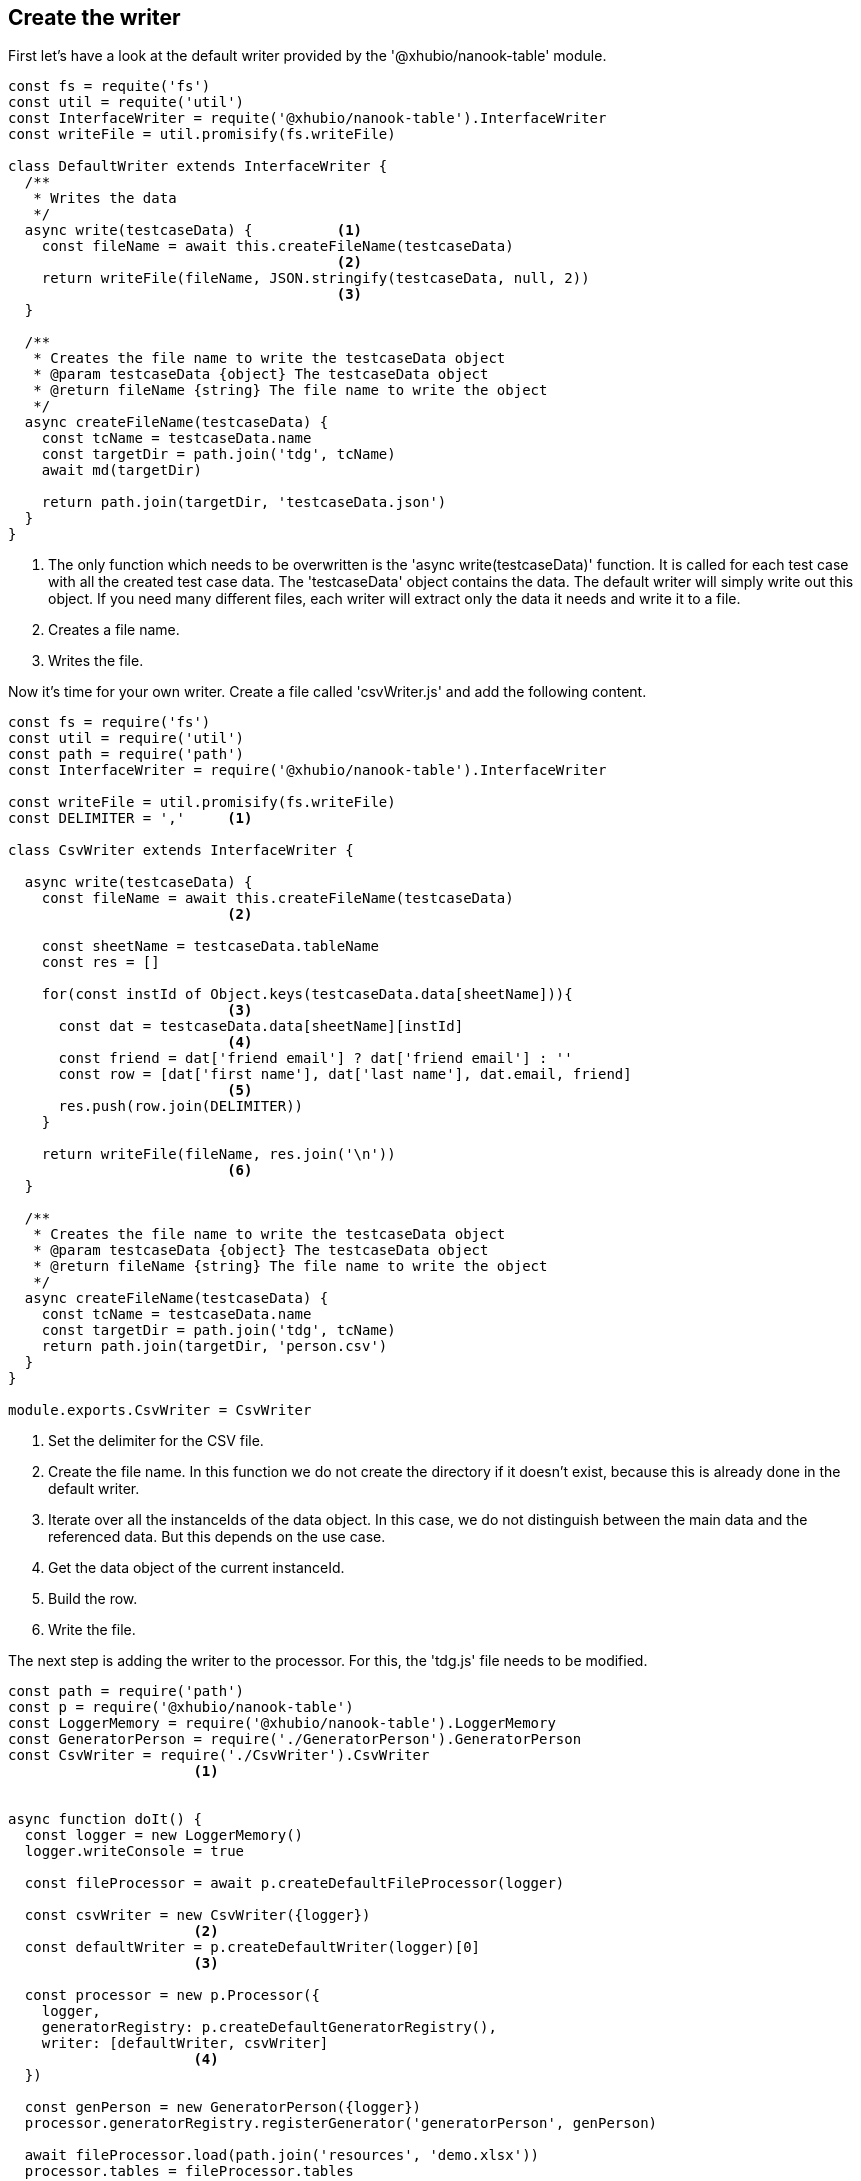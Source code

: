 == Create the writer

First let's have a look at the default writer provided by the '@xhubio/nanook-table' module.

[source,js]
----
const fs = requite('fs')
const util = requite('util')
const InterfaceWriter = requite('@xhubio/nanook-table').InterfaceWriter
const writeFile = util.promisify(fs.writeFile)

class DefaultWriter extends InterfaceWriter {
  /**
   * Writes the data
   */
  async write(testcaseData) {          <1>
    const fileName = await this.createFileName(testcaseData)
                                       <2>
    return writeFile(fileName, JSON.stringify(testcaseData, null, 2))
                                       <3>
  }

  /**
   * Creates the file name to write the testcaseData object
   * @param testcaseData {object} The testcaseData object
   * @return fileName {string} The file name to write the object
   */
  async createFileName(testcaseData) {
    const tcName = testcaseData.name
    const targetDir = path.join('tdg', tcName)
    await md(targetDir)

    return path.join(targetDir, 'testcaseData.json')
  }
}
----
<1> The only function which needs to be overwritten is the 'async write(testcaseData)' function.
It is called for each test case with all the created test case data. The 'testcaseData' object
contains the data. The default writer will simply write out this object. If you need many different files,
each writer will extract only the data it needs and write it to a file.

<2> Creates a file name.

<3> Writes the file.





Now it's time for your own writer.
Create a file called 'csvWriter.js' and add the following content.

[source,js]
----
const fs = require('fs')
const util = require('util')
const path = require('path')
const InterfaceWriter = require('@xhubio/nanook-table').InterfaceWriter

const writeFile = util.promisify(fs.writeFile)
const DELIMITER = ','     <1>

class CsvWriter extends InterfaceWriter {

  async write(testcaseData) {
    const fileName = await this.createFileName(testcaseData)
                          <2>

    const sheetName = testcaseData.tableName
    const res = []

    for(const instId of Object.keys(testcaseData.data[sheetName])){
                          <3>
      const dat = testcaseData.data[sheetName][instId]
                          <4>
      const friend = dat['friend email'] ? dat['friend email'] : ''
      const row = [dat['first name'], dat['last name'], dat.email, friend]
                          <5>
      res.push(row.join(DELIMITER))
    }

    return writeFile(fileName, res.join('\n'))
                          <6>
  }

  /**
   * Creates the file name to write the testcaseData object
   * @param testcaseData {object} The testcaseData object
   * @return fileName {string} The file name to write the object
   */
  async createFileName(testcaseData) {
    const tcName = testcaseData.name
    const targetDir = path.join('tdg', tcName)
    return path.join(targetDir, 'person.csv')
  }
}

module.exports.CsvWriter = CsvWriter
----

<1> Set the delimiter for the CSV file.
<2> Create the file name. In this function we do not create the directory if it doesn't exist, because this is
already done in the default writer.
<3> Iterate over all the instanceIds of the data object. In this case, we do not distinguish between the main
data and the referenced data. But this depends on the use case.
<4> Get the data object of the current instanceId.
<5> Build the row.
<6> Write the file.

The next step is adding the writer to the processor. For this, the 'tdg.js' file needs to be modified.

[source,js]
----
const path = require('path')
const p = require('@xhubio/nanook-table')
const LoggerMemory = require('@xhubio/nanook-table').LoggerMemory
const GeneratorPerson = require('./GeneratorPerson').GeneratorPerson
const CsvWriter = require('./CsvWriter').CsvWriter
                      <1>


async function doIt() {
  const logger = new LoggerMemory()
  logger.writeConsole = true

  const fileProcessor = await p.createDefaultFileProcessor(logger)

  const csvWriter = new CsvWriter({logger})
                      <2>
  const defaultWriter = p.createDefaultWriter(logger)[0]
                      <3>

  const processor = new p.Processor({
    logger,
    generatorRegistry: p.createDefaultGeneratorRegistry(),
    writer: [defaultWriter, csvWriter]
                      <4>
  })

  const genPerson = new GeneratorPerson({logger})
  processor.generatorRegistry.registerGenerator('generatorPerson', genPerson)

  await fileProcessor.load(path.join('resources', 'demo.xlsx'))
  processor.tables = fileProcessor.tables

  await processor.process()
}


doIt().then(() => {
  console.log('Finish')
}).catch(err => {
  console.log(err)
})
----
<1> Import the writer class.
<2> Create an instance of the csv writer.
<3> The 'createDefaultWriter()' function returns an array with one default writer. So we just get the first
writer from the array.
<4> Create an array with both writers. The writers are executed in the given order, so only the first writer
needs to create the output directory.

Now run the execution again. Afterwards, you will find an additional file called 'person.csv' in the result directory.


[NOTE]
The example code is located at: +
src/t4/step1 +
In there, simply run: +
node tdg.js
